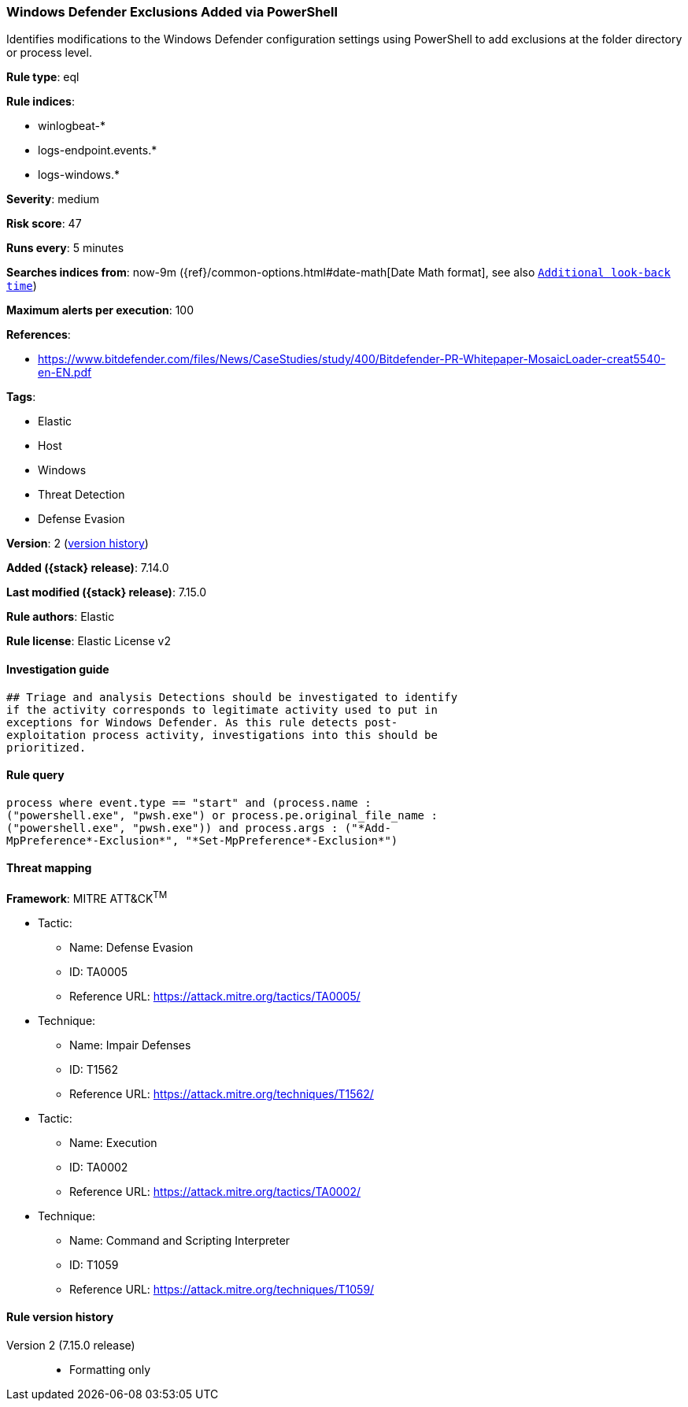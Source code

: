 [[windows-defender-exclusions-added-via-powershell]]
=== Windows Defender Exclusions Added via PowerShell

Identifies modifications to the Windows Defender configuration settings using PowerShell to add exclusions at the folder directory or process level.

*Rule type*: eql

*Rule indices*:

* winlogbeat-*
* logs-endpoint.events.*
* logs-windows.*

*Severity*: medium

*Risk score*: 47

*Runs every*: 5 minutes

*Searches indices from*: now-9m ({ref}/common-options.html#date-math[Date Math format], see also <<rule-schedule, `Additional look-back time`>>)

*Maximum alerts per execution*: 100

*References*:

* https://www.bitdefender.com/files/News/CaseStudies/study/400/Bitdefender-PR-Whitepaper-MosaicLoader-creat5540-en-EN.pdf

*Tags*:

* Elastic
* Host
* Windows
* Threat Detection
* Defense Evasion

*Version*: 2 (<<windows-defender-exclusions-added-via-powershell-history, version history>>)

*Added ({stack} release)*: 7.14.0

*Last modified ({stack} release)*: 7.15.0

*Rule authors*: Elastic

*Rule license*: Elastic License v2

==== Investigation guide


[source,markdown]
----------------------------------
## Triage and analysis Detections should be investigated to identify
if the activity corresponds to legitimate activity used to put in
exceptions for Windows Defender. As this rule detects post-
exploitation process activity, investigations into this should be
prioritized.
----------------------------------


==== Rule query


[source,js]
----------------------------------
process where event.type == "start" and (process.name :
("powershell.exe", "pwsh.exe") or process.pe.original_file_name :
("powershell.exe", "pwsh.exe")) and process.args : ("*Add-
MpPreference*-Exclusion*", "*Set-MpPreference*-Exclusion*")
----------------------------------

==== Threat mapping

*Framework*: MITRE ATT&CK^TM^

* Tactic:
** Name: Defense Evasion
** ID: TA0005
** Reference URL: https://attack.mitre.org/tactics/TA0005/
* Technique:
** Name: Impair Defenses
** ID: T1562
** Reference URL: https://attack.mitre.org/techniques/T1562/


* Tactic:
** Name: Execution
** ID: TA0002
** Reference URL: https://attack.mitre.org/tactics/TA0002/
* Technique:
** Name: Command and Scripting Interpreter
** ID: T1059
** Reference URL: https://attack.mitre.org/techniques/T1059/

[[windows-defender-exclusions-added-via-powershell-history]]
==== Rule version history

Version 2 (7.15.0 release)::
* Formatting only

